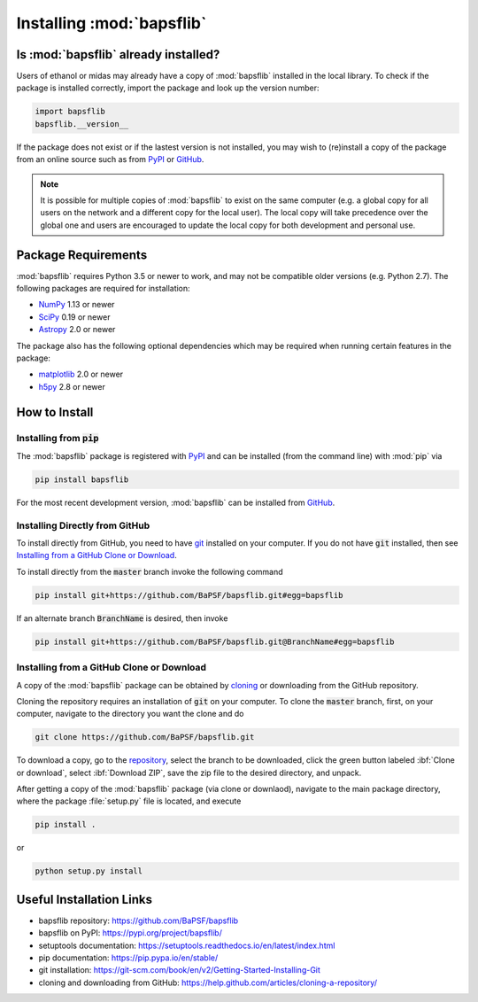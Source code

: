 **************************
Installing :mod:`bapsflib`
**************************

Is :mod:`bapsflib` already installed?
=====================================

Users of ethanol or midas may already have a copy of :mod:`bapsflib` installed in the local library.  To check if the package is installed correctly, import the package and look up the version number:

.. code-block:: bash

    import bapsflib
    bapsflib.__version__

If the package does not exist or if the lastest version is not installed, you may wish to (re)install a copy of the package from an online source such as from `PyPI <https://pypi.org/project/bapsflib/>`_ or
`GitHub <https://github.com/BaPSF/bapsflib>`_.

.. note::
	It is possible for multiple copies of :mod:`bapsflib` to exist on the same computer (e.g. a global copy for all users on the network and a different copy for the local user).  The local copy will take precedence over the global one and users are encouraged to update the local copy for both development and personal use.

Package Requirements
====================

:mod:`bapsflib` requires Python 3.5 or newer to work, and may not be compatible older versions (e.g. Python 2.7).  The following packages are required for installation:

* `NumPy <http://www.numpy.org/>`_ 1.13 or newer
* `SciPy <https://www.scipy.org/>`_ 0.19 or newer
* `Astropy <http://www.astropy.org/>`_ 2.0 or newer

The package also has the following optional dependencies which may be required when running certain features in the package:

* `matplotlib <https://matplotlib.org/>`_ 2.0 or newer
* `h5py <https://www.h5py.org/>`_ 2.8 or newer

How to Install
==============

.. install-pip:

Installing from :code:`pip`
---------------------------

The :mod:`bapsflib` package is registered with `PyPI <https://pypi.org/project/bapsflib/>`_ and can be installed (from the command line) with :mod:`pip` via

.. code-block:: bash

    pip install bapsflib

For the most recent development version, :mod:`bapsflib` can be
installed from `GitHub <https://github.com/BaPSF/bapsflib>`_.

.. install-github-direct:

Installing Directly from GitHub
-------------------------------

To install directly from GitHub, you need to have
`git <https://git-scm.com/book/en/v2/Getting-Started-Installing-Git>`_
installed on your computer.  If you do not have :code:`git` installed,
then see `Installing from a GitHub Clone or Download`_.

To install directly from the :code:`master` branch invoke the following
command

.. code-block:: bash

    pip install git+https://github.com/BaPSF/bapsflib.git#egg=bapsflib

If an alternate branch :code:`BranchName` is desired, then invoke

.. code-block:: bash

    pip install git+https://github.com/BaPSF/bapsflib.git@BranchName#egg=bapsflib

.. install-github-clone:

Installing from a GitHub Clone or Download
------------------------------------------

A copy of the :mod:`bapsflib` package can be obtained by
`cloning <https://help.github.com/articles/cloning-a-repository/>`_
or downloading from the GitHub repository.

Cloning the repository requires an installation of :code:`git` on your
computer.  To clone the :code:`master` branch, first, on your computer,
navigate to the directory you want the clone and do

.. code-block:: bash

    git clone https://github.com/BaPSF/bapsflib.git

To download a copy, go to the
`repository <https://github.com/BaPSF/bapsflib>`_, select the branch to
be downloaded, click the green button labeled :ibf:`Clone or download`,
select :ibf:`Download ZIP`, save the zip file to the desired directory,
and unpack.

After getting a copy of the :mod:`bapsflib` package (via clone or
downlaod), navigate to the main package directory, where the package
:file:`setup.py` file is located, and execute

.. code-block:: bash

    pip install .

or

.. code-block:: bash

    python setup.py install

Useful Installation Links
=========================

* bapsflib repository: https://github.com/BaPSF/bapsflib
* bapsflib on PyPI: https://pypi.org/project/bapsflib/
* setuptools documentation: https://setuptools.readthedocs.io/en/latest/index.html
* pip documentation: https://pip.pypa.io/en/stable/
* git installation: https://git-scm.com/book/en/v2/Getting-Started-Installing-Git
* cloning and downloading from GitHub: https://help.github.com/articles/cloning-a-repository/